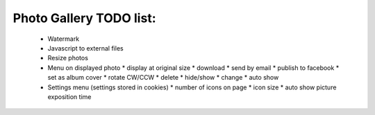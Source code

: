 
Photo Gallery TODO list:
========================

 * Watermark
 * Javascript to external files
 * Resize photos
 * Menu on displayed photo
   * display at original size
   * download
   * send by email
   * publish to facebook
   * set as album cover
   * rotate CW/CCW
   * delete
   * hide/show
   * change
   * auto show
 * Settings menu (settings stored in cookies)
   * number of icons on page
   * icon size
   * auto show picture exposition time

